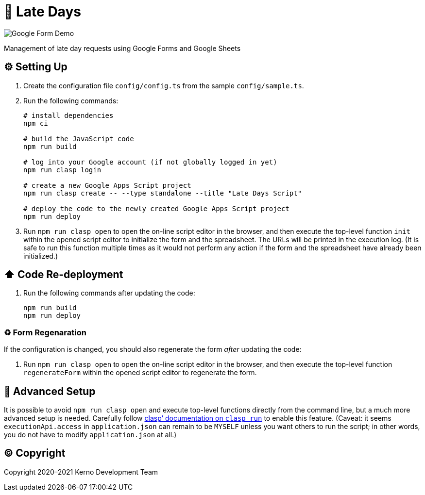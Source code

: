 = 🏃 Late Days

image::docs/form-demo.png[Google Form Demo]

Management of late day requests using Google Forms and Google Sheets

== ⚙️ Setting Up

. Create the configuration file `config/config.ts` from the sample `config/sample.ts`.
. Run the following commands:
+
[source,bash]
----
# install dependencies
npm ci

# build the JavaScript code
npm run build

# log into your Google account (if not globally logged in yet)
npm run clasp login

# create a new Google Apps Script project
npm run clasp create -- --type standalone --title "Late Days Script"

# deploy the code to the newly created Google Apps Script project
npm run deploy
----
. Run `npm run clasp open` to open the on-line script editor in the browser, and then execute the top-level function `init` within the opened script editor to initialize the form and the spreadsheet. The URLs will be printed in the execution log. (It is safe to run this function multiple times as it would not perform any action if the form and the spreadsheet have already been initialized.)

== ⬆️ Code Re-deployment

. Run the following commands after updating the code:
+
[source,bash]
----
npm run build
npm run deploy
----

=== ♻️ Form Regenaration

If the configuration is changed, you should also regenerate the form _after_ updating the code:

. Run `npm run clasp open` to open the on-line script editor in the browser, and then execute the top-level function `regenerateForm` within the opened script editor to regenerate the form.

== 🧘 Advanced Setup

It is possible to avoid `npm run clasp open` and execute top-level functions directly from the command line, but a much more advanced setup is needed. Carefully follow https://github.com/google/clasp/blob/master/docs/run.md[clasp`' documentation on `clasp run`] to enable this feature. (Caveat: it seems `executionApi.access` in `application.json` can remain to be `MYSELF` unless you want others to run the script; in other words, you do not have to modify `application.json` at all.)

== ©️ Copyright

Copyright 2020–2021 Kerno Development Team
